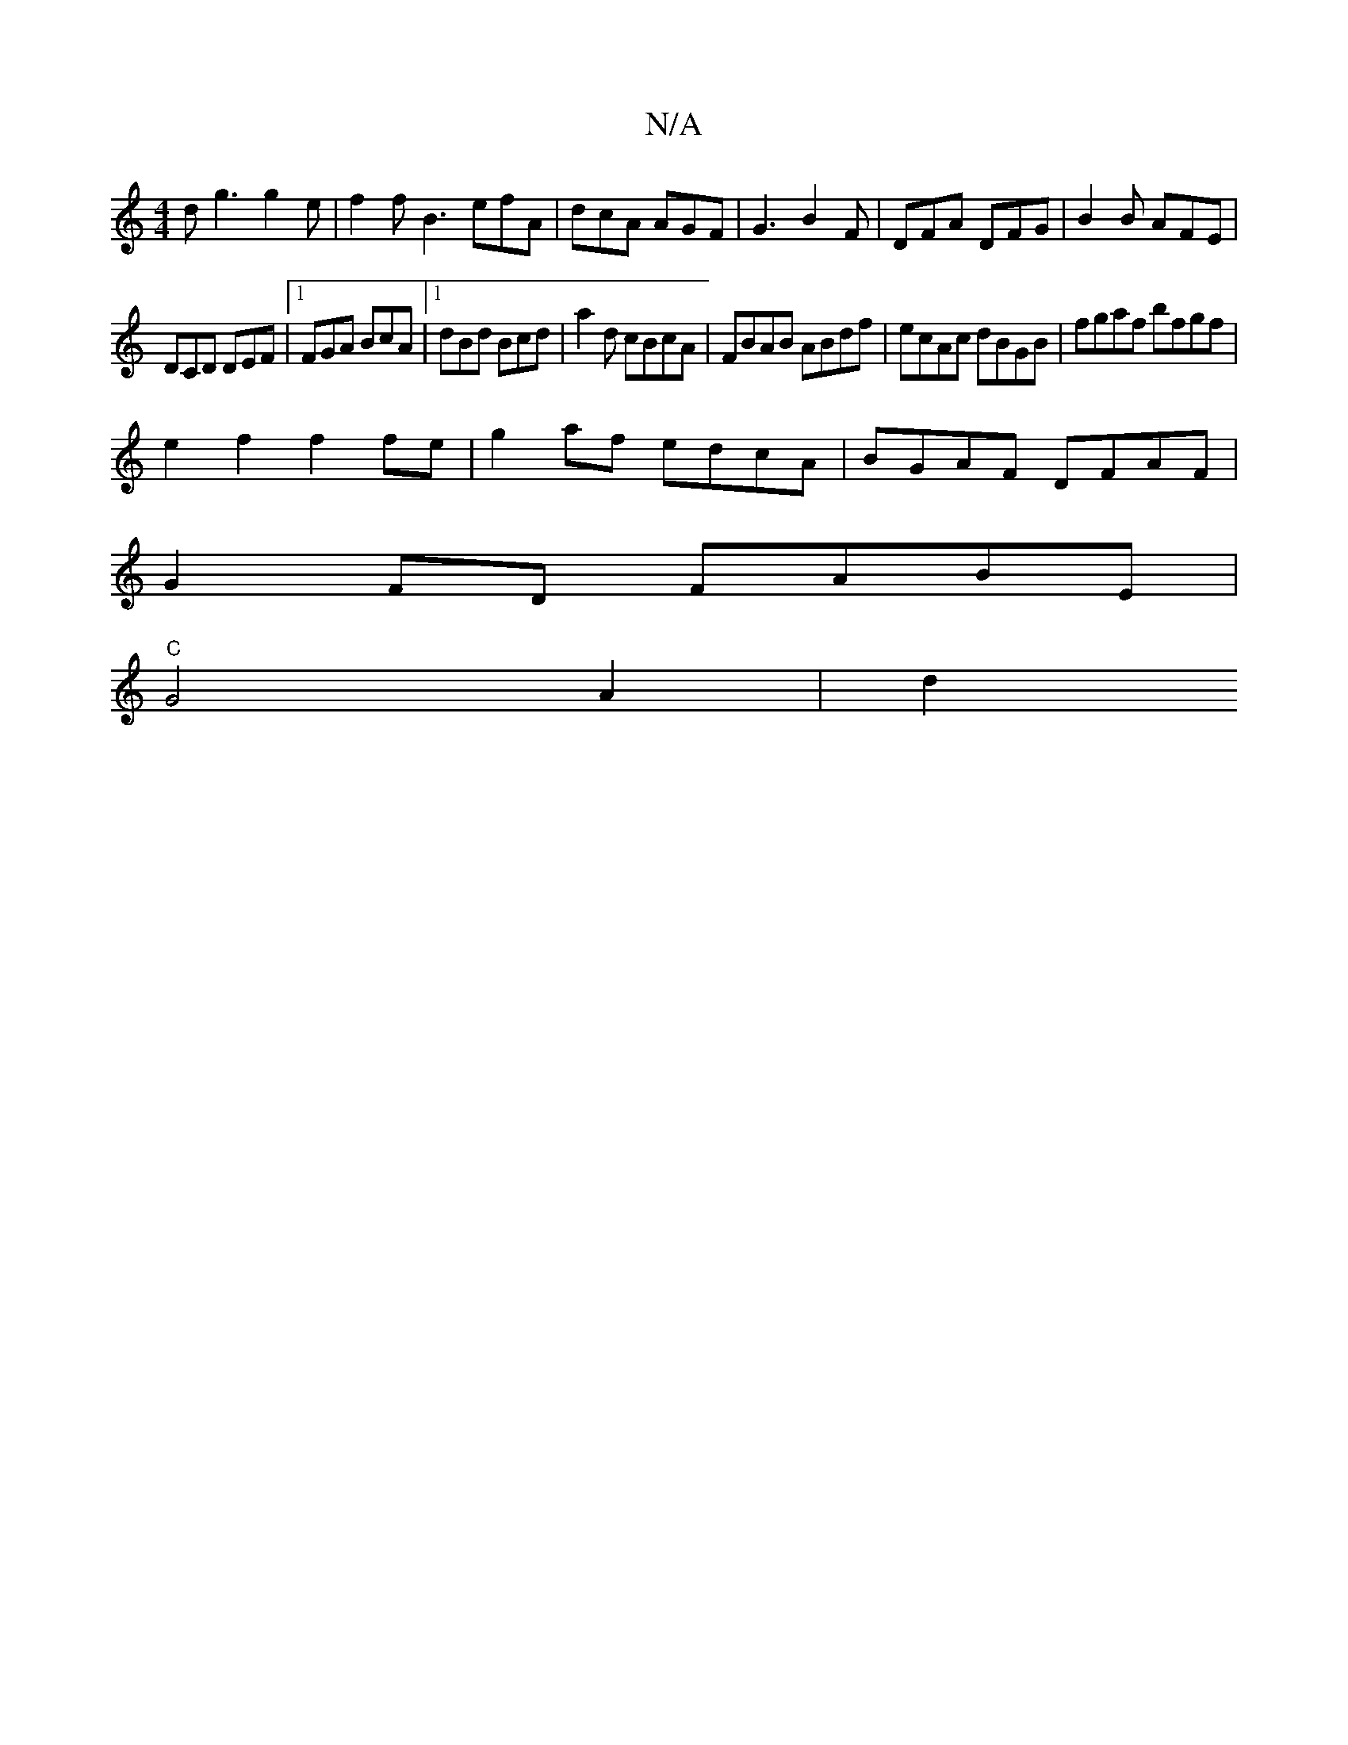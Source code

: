 X:1
T:N/A
M:4/4
R:N/A
K:Cmajor
dg3 g2 e|f2 f B3 efA | dcA AGF | G3 B2 F | DFA DFG | B2 B AFE |
DCD DEF |1 FGA BcA|1 dBd Bcd|a2d cBcA|FBAB ABdf|ecAc dBGB|fgaf bfgf|
e2f2f2fe | g2 af edcA | BGAF DFAF |
G2 FD FABE |
"C"G4 A2 | d2 "D" 